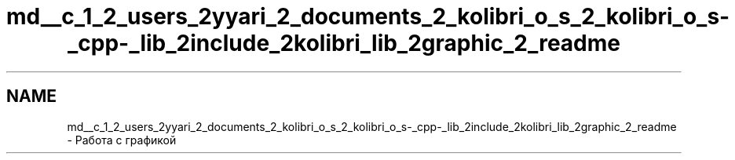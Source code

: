 .TH "md__c_1_2_users_2yyari_2_documents_2_kolibri_o_s_2_kolibri_o_s-_cpp-_lib_2include_2kolibri_lib_2graphic_2_readme" 3 "KolibriLib" \" -*- nroff -*-
.ad l
.nh
.SH NAME
md__c_1_2_users_2yyari_2_documents_2_kolibri_o_s_2_kolibri_o_s-_cpp-_lib_2include_2kolibri_lib_2graphic_2_readme \- Работа с графикой 
.PP

